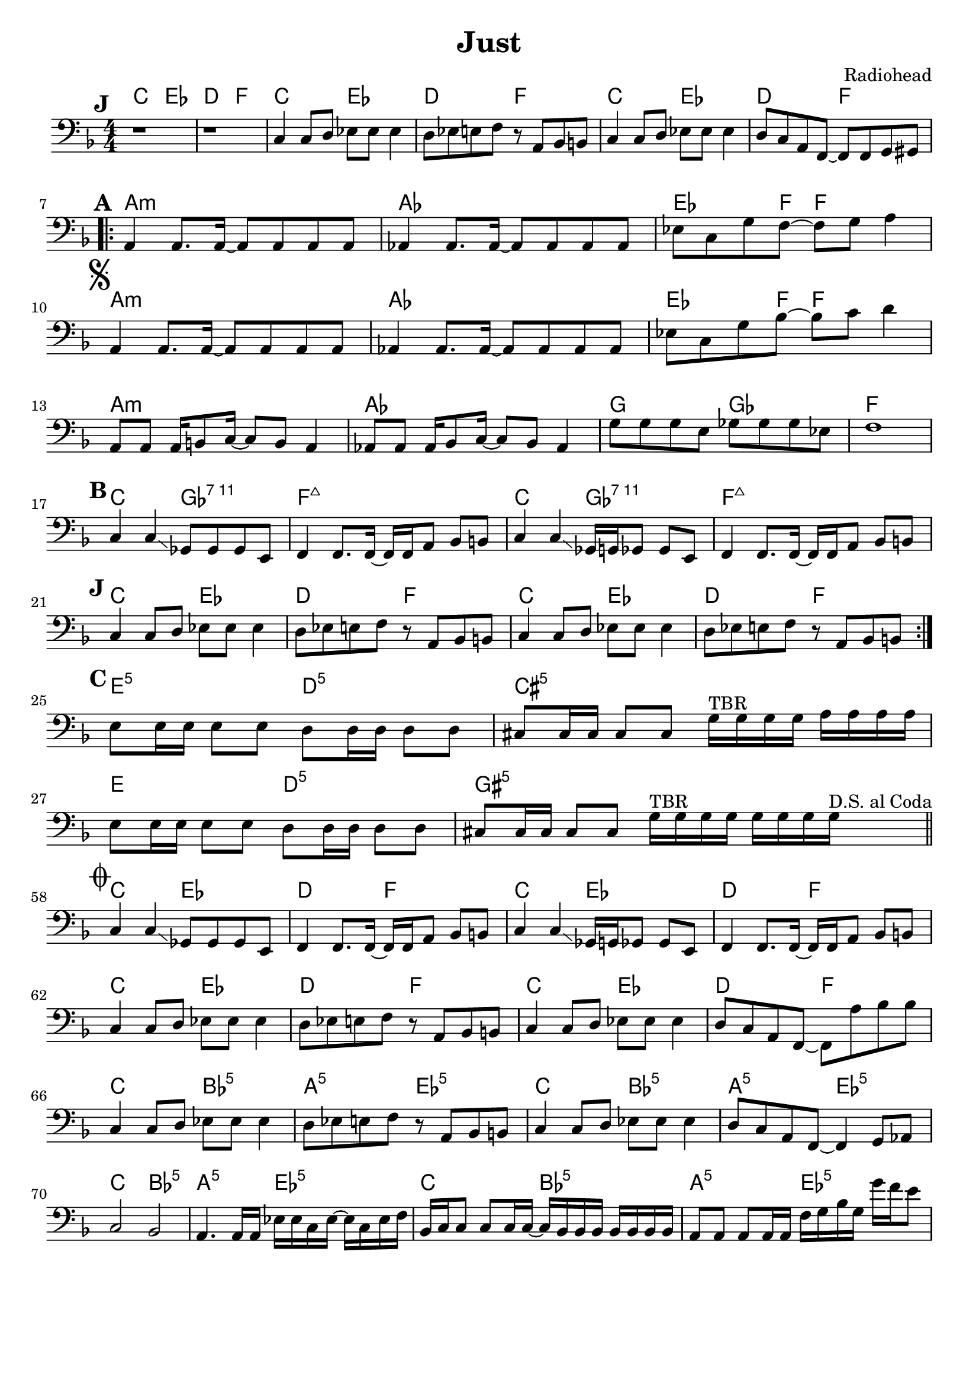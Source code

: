 \version "2.18.0"
\paper{
 indent = 0.1\cm
ragged-bottom=##t
ragged-last = ##t
}

%#(set-global-staff-size 24)
%\override-lines #'(baseline-skip . 4.0 )

\header{
% Center aligned, topmost
title = "Just"  % centered
%subtitle="subtitle" 
%subsubtitle="subsubtitle"
%instrument="lead"  % centered, below other three

% right aligned, top to bottom
composer = "Radiohead" % topmost, right-aligned
%arranger = "Arr" % 2nd from top, right-aligned
%opus = 

%left aligned top to bottom
%poet = "D major" % for lead sheets I like to put the key here
%meter = "~180 BPM" % for lead sheets I put the tempo here
%piece = 
}


% achords = \chordmode {
%   g2. g2. a2.:m a4.:m d4.
%   g2. g2. a4.:m g2.
% }



%melody = \relative c' {
%  \clef treble
%  \key <++> \major
%  \time 4/4
%  
%  f4 e8[ c] d4 g
%  a2 ~ a
%}

%harmonies = \chordmode {
%  a4:7 a4:7 a4:7 a4:7
% d4:7 d4:7 a4:7 a4:7
% e4:7 d4:7 a4:7 e4:7
%}

keysig={ \key f \major }
timesig={ \numericTimeSignature \time 4/4 }

introChords= \chordmode {
  c2 ees | d f 
}

verseChords = \chordmode {
  a1:m aes | ees4. f8 ~ f2 |
  a1:m aes | ees4. f8 ~ f2 |
  a1:m aes | g2 ges | f1 |
}
chorusChords = \chordmode {
  c2 ges:7.11 | f1:maj7 | c2 ges:7.11 | f1:maj7 |
}

interludeChords = \repeat unfold 2 \introChords

bridgeChords=\chordmode{
  e2:5 d:5 cis1:5 e2 d:5 gis1:5
}

outChords=\chordmode{
  c2 bes:5 | a:5 ees:5
}
intro=\relative c {
  \set Score.markFormatter=#format-mark-box-alphabet
  s1*0 \mark #9
  r1 r1
  
  c4 c8 d ees ees ees4 |
  d8 ees e f r8 a, bes b |

  c4 c8 d ees ees ees4 |
  d8 c a f8 ~ f8 f g gis |

}
apart= \relative c {  % = Verse
  s1*0\mark #1   % bar 7, 25
  a4  a8. a16 ~ a8 a8 a8 a8 |
  aes4 aes8. aes16 ~ aes8 aes8 aes8 aes8 |
  ees'8 c g' f8 ~ f8 g8 a4 |

  s1*0\mark \markup {\musicglyph #"scripts.segno"}  % bar 10,28,47
  a,4 a8. a16 ~ a8 a8 a8 a8 |
  aes4 aes8. aes16 ~ aes8 aes8 aes8 aes8 |
  ees'8 c g' bes8 ~ bes c8 d4 |

  a,8 a a16 b8 c16 ~ c8 b8 a4 |
  aes8 aes aes16 bes8 c16 ~ c8 bes8 aes4 |
  g'8 g g e ges8 ges ges ees |
  f1 |
}

bpart= \relative c {
  s1*0\mark #2  % bar 17, 35, 54
  c4 c4 \glissando ges8 ges ges e8 |
  f4 f8.  f16 ~ f16  f16 a8 bes8 b8
  c4 c4 \glissando ges16 g16 ges8 ges e8 |
  f4 f8. f16 ~ f16 f16 a8 bes8 b8

}
tag=\relative c {
  \set Score.markFormatter=#format-mark-box-alphabet
  s1*0 \mark #9 
  c4 c8 d ees ees ees4 |  % 21, 39
  d8 ees e f r8 a, bes b |
  c4 c8 d ees ees ees4 |  
  d8 ees e f r8 a, bes b |
}

bridge=\relative c {
    s1*0\mark #3
    e8 e16 e e8 e d8 d16 d d8 d |  % 43
    cis8 cis16 cis cis8 cis g'16^\markup{ TBR } g g g a16 a a a |
    e8 e16 e e8 e d8 d16 d d8 d |
    cis8 cis16 cis cis8 cis g'16^\markup{ TBR } g g g g16 g g g^\markup{ D.S. al Coda } \bar "||"
}


ending=\relative c {
  s1*0 \mark \markup { \musicglyph #"scripts.coda" }  \set Score.currentBarNumber = #58
  c4 c4 \glissando ges8 ges ges e8 |  % bar 58
  f4 f8.  f16 ~ f16  f16 a8 bes8 b8
  c4 c4 \glissando ges16 g16 ges8 ges e8 |
  f4 f8. f16 ~ f16 f16 a8 bes8 b8 | \break


  c4 c8 d ees ees ees4 |  %bar 62
  d8 ees e f r8 a, bes b |
  c4 c8 d ees ees ees4 |
  d8 c a f8 ~ f8 a'8 bes bes | \break % 65

  c,4 c8 d ees ees ees4 |  %bar 66
  d8 ees e f r8 a, bes b |
  c4 c8 d ees ees ees4 |
  d8 c a f8 ~ f4  g8 aes | \break
    
  c2  bes |  % 70
  a4. a16 a  ees'16 ees c ees ~ ees c ees f |

  bes,16 c c8  c8 c16 c16 ~ c16 bes16 bes bes bes bes bes bes | %72
  a8 a a a16 a16 f'16 g bes g g'16 f e8 |

  c,8-. c-. c'-. c,16 bes bes bes bes bes bes bes bes a | % 74
  a8 a a a16 c ees ees c ees ~ ees c ees f |

  bes,16 c c8  c8 c16 c16 ~ c16 bes16 bes bes  bes bes bes bes | %76
  f'4 \glissando f,4  f'4 \glissando f,4 |

  bes16 c c8  c8 c16 c16 ~ c16 bes16 bes bes bes bes bes bes | %78
  a8 a a a16 c ees ees c ees ~ ees c ees f |

  bes,16 c c8  c8 c16 c16 ~ c16 bes16 bes bes bes bes bes bes | %80
  a8 a a a f'4 \glissando f4 |

  bes,16 c c8  c8 c16 c16 ~ c16 bes16 bes bes bes bes bes bes | %82
  a8 a a a16 c ees ees c ees ~ ees c ees f |

  bes,16 c c8  c8 c16 c16 ~ c16 bes16 bes bes bes bes bes bes | %84
  a4-> r4 r2 |

  
}

\score {
  <<
    \new ChordNames {
      \repeat unfold 3 { \introChords }
      \verseChords
      \chorusChords
      \repeat unfold 2 { \introChords }
      \bridgeChords
      \repeat unfold 4 { \introChords }
      \repeat unfold 7 { \outChords }
      \chordmode{ c2 bes:5 | a4:5 r4 r2 }
    }

    \new Staff {
      \clef "bass"  \keysig \timesig 
        \intro \break
        \repeat volta 2 {
          \apart \break
          \bpart \break
          \tag \break
        }
        \bridge \break
        
        \ending
    }
  >>  
  \layout{ }
  \midi{}
}

